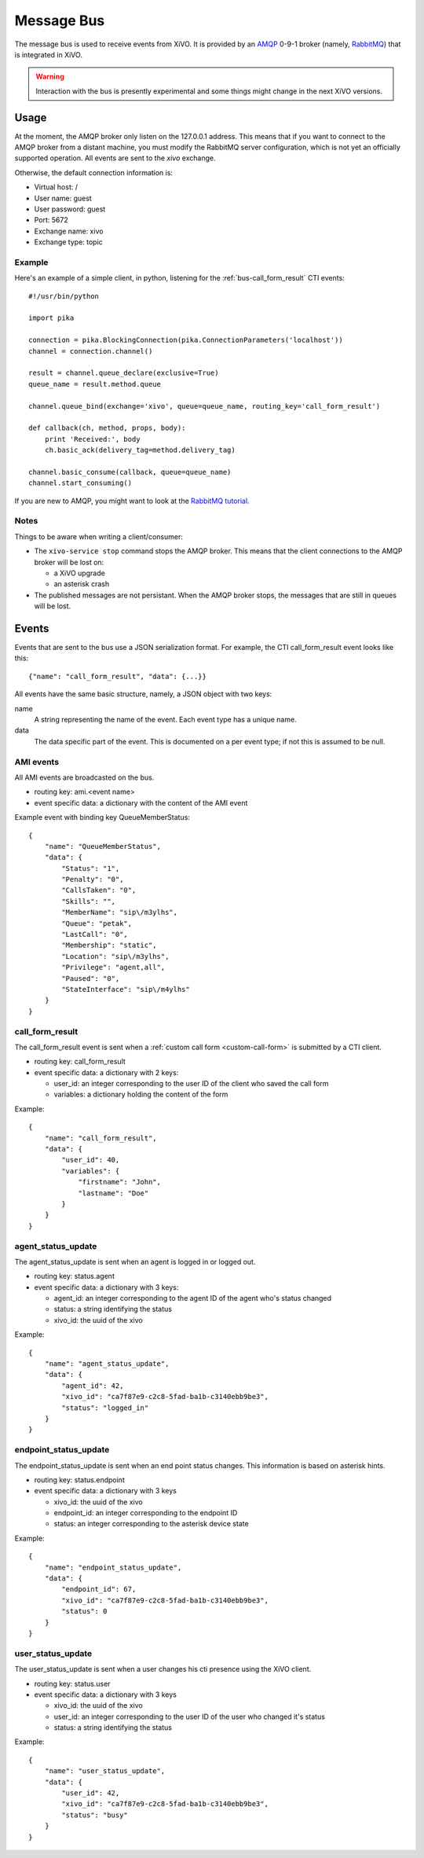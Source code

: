 ***********
Message Bus
***********

The message bus is used to receive events from XiVO. It is provided by
an `AMQP <http://en.wikipedia.org/wiki/Advanced_Message_Queuing_Protocol>`_ 0-9-1
broker (namely, `RabbitMQ <http://previous.rabbitmq.com/v2_8_x/documentation.html>`_)
that is integrated in XiVO.

.. warning:: Interaction with the bus is presently experimental and
   some things might change in the next XiVO versions.


Usage
=====

At the moment, the AMQP broker only listen on the 127.0.0.1 address. This means
that if you want to connect to the AMQP broker from a distant machine, you
must modify the RabbitMQ server configuration, which is not yet an officially
supported operation. All events are sent to the *xivo* exchange.

Otherwise, the default connection information is:

* Virtual host: /
* User name: guest
* User password: guest
* Port: 5672
* Exchange name: xivo
* Exchange type: topic


Example
-------

Here's an example of a simple client, in python, listening for the
:ref:`bus-call_form_result` CTI events::

   #!/usr/bin/python

   import pika

   connection = pika.BlockingConnection(pika.ConnectionParameters('localhost'))
   channel = connection.channel()

   result = channel.queue_declare(exclusive=True)
   queue_name = result.method.queue

   channel.queue_bind(exchange='xivo', queue=queue_name, routing_key='call_form_result')

   def callback(ch, method, props, body):
       print 'Received:', body
       ch.basic_ack(delivery_tag=method.delivery_tag)

   channel.basic_consume(callback, queue=queue_name)
   channel.start_consuming()

If you are new to AMQP, you might want to look at the
`RabbitMQ tutorial <http://previous.rabbitmq.com/v2_8_x/getstarted.html>`_.


Notes
-----

Things to be aware when writing a client/consumer:

* The ``xivo-service stop`` command stops the AMQP broker. This means that the client
  connections to the AMQP broker will be lost on:

  * a XiVO upgrade
  * an asterisk crash
* The published messages are not persistant. When the AMQP broker stops, the messages
  that are still in queues will be lost.


Events
======

Events that are sent to the bus use a JSON serialization format. For example,
the CTI call_form_result event looks like this::

    {"name": "call_form_result", "data": {...}}

All events have the same basic structure, namely, a JSON object with two keys:

name
    A string representing the name of the event. Each event type has a unique name.

data
    The data specific part of the event. This is documented on a per event type; if not
    this is assumed to be null.


.. _bus-ami_events:

AMI events
----------

All AMI events are broadcasted on the bus.

* routing key: ami.<event name>
* event specific data: a dictionary with the content of the AMI event

Example event with binding key QueueMemberStatus::

   {
       "name": "QueueMemberStatus",
       "data": {
           "Status": "1",
           "Penalty": "0",
           "CallsTaken": "0",
           "Skills": "",
           "MemberName": "sip\/m3ylhs",
           "Queue": "petak",
           "LastCall": "0",
           "Membership": "static",
           "Location": "sip\/m3ylhs",
           "Privilege": "agent,all",
           "Paused": "0",
           "StateInterface": "sip\/m4ylhs"
       }
   }


.. _bus-call_form_result:

call_form_result
----------------

The call_form_result event is sent when a :ref:`custom call form <custom-call-form>`
is submitted by a CTI client.

* routing key: call_form_result
* event specific data: a dictionary with 2 keys:

  * user_id: an integer corresponding to the user ID of the client who saved the call form
  * variables: a dictionary holding the content of the form

Example::

   {
       "name": "call_form_result",
       "data": {
           "user_id": 40,
           "variables": {
               "firstname": "John",
               "lastname": "Doe"
           }
       }
   }


.. _bus-agent_status_update:

agent_status_update
-------------------

The agent_status_update is sent when an agent is logged in or logged out.

* routing key: status.agent
* event specific data: a dictionary with 3 keys:

  * agent_id: an integer corresponding to the agent ID of the agent who's status changed
  * status: a string identifying the status
  * xivo_id: the uuid of the xivo

Example::

   {
       "name": "agent_status_update",
       "data": {
           "agent_id": 42,
           "xivo_id": "ca7f87e9-c2c8-5fad-ba1b-c3140ebb9be3",
           "status": "logged_in"
       }
   }


.. _bus-endpoint_status_update:

endpoint_status_update
----------------------

The endpoint_status_update is sent when an end point status changes. This information is
based on asterisk hints.

* routing key: status.endpoint
* event specific data: a dictionary with 3 keys

  * xivo_id: the uuid of the xivo
  * endpoint_id: an integer corresponding to the endpoint ID
  * status: an integer corresponding to the asterisk device state

Example::

   {
       "name": "endpoint_status_update",
       "data": {
           "endpoint_id": 67,
           "xivo_id": "ca7f87e9-c2c8-5fad-ba1b-c3140ebb9be3",
           "status": 0
       }
   }


.. _bus-user_status_update:

user_status_update
------------------

The user_status_update is sent when a user changes his cti presence using the XiVO client.

* routing key: status.user
* event specific data: a dictionary with 3 keys

  * xivo_id: the uuid of the xivo
  * user_id: an integer corresponding to the user ID of the user who changed it's status
  * status: a string identifying the status

Example::

   {
       "name": "user_status_update",
       "data": {
           "user_id": 42,
           "xivo_id": "ca7f87e9-c2c8-5fad-ba1b-c3140ebb9be3",
           "status": "busy"
       }
   }
